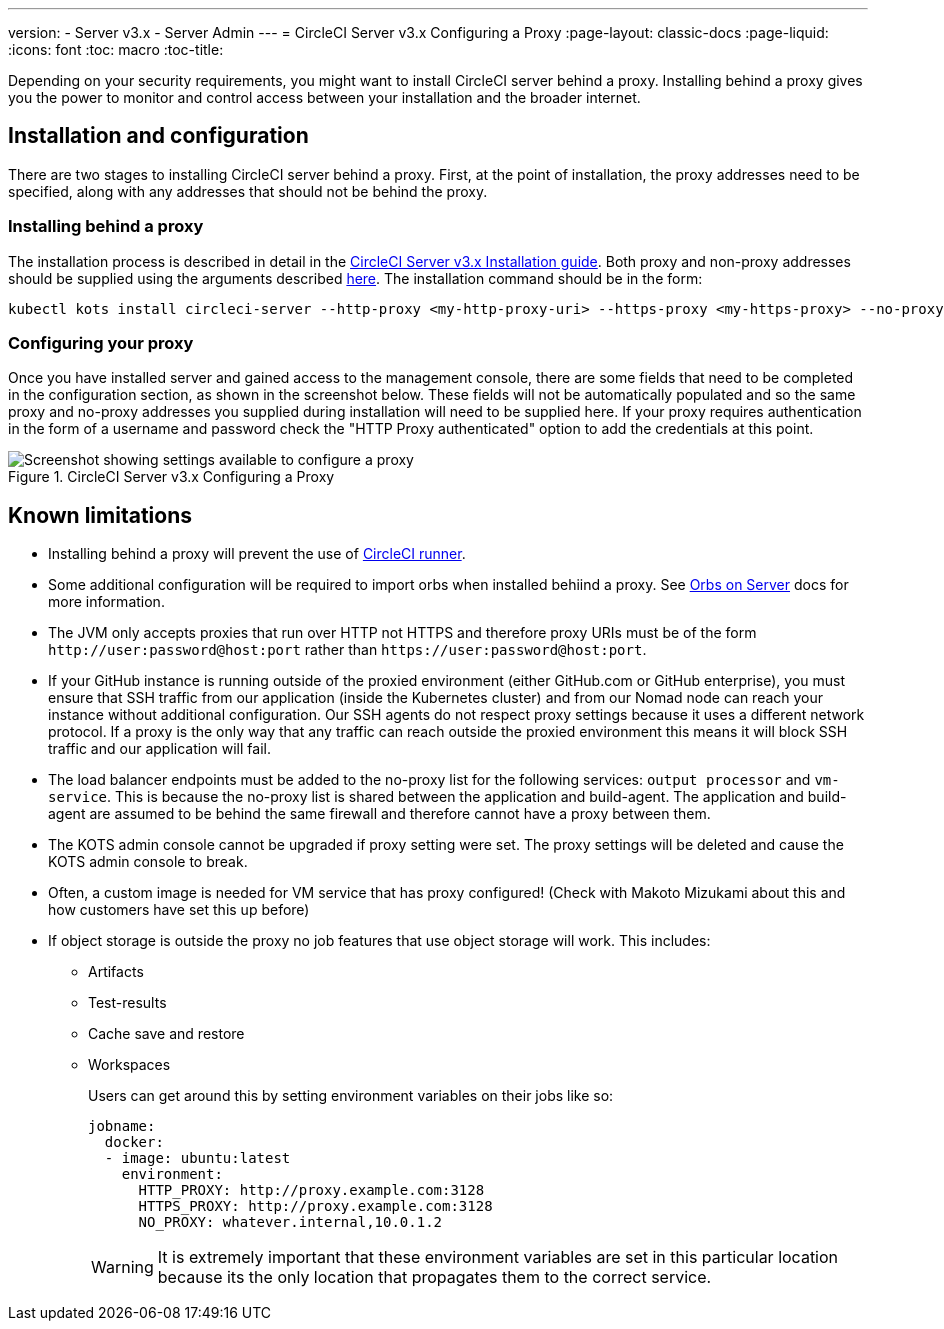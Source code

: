---
version:
- Server v3.x
- Server Admin
---
= CircleCI Server v3.x Configuring a Proxy
:page-layout: classic-docs
:page-liquid:
:icons: font
:toc: macro
:toc-title:

Depending on your security requirements, you might want to install CircleCI server behind a proxy. Installing behind a proxy gives you the power to monitor and control access between your installation and the broader internet.

toc::[]

== Installation and configuration
There are two stages to installing CircleCI server behind a proxy. First, at the point of installation, the proxy addresses need to be specified, along with any addresses that should not be behind the proxy.

=== Installing behind a proxy
The installation process is described in detail in the https://circleci.com/docs/2.0/server-3-install/[CircleCI Server v3.x Installation guide]. Both proxy and non-proxy addresses should be supplied using the arguments described https://kots.io/kotsadm/installing/online-install/#proxies[here]. The installation command should be in the form:

[source,bash]
----
kubectl kots install circleci-server --http-proxy <my-http-proxy-uri> --https-proxy <my-https-proxy> --no-proxy <my-no-proxy-list>
----

=== Configuring your proxy 
Once you have installed server and gained access to the management console, there are some fields that need to be completed in the configuration section, as shown in the screenshot below. These fields will not be automatically populated and so the same proxy and no-proxy addresses you supplied during installation will need to be supplied here. If your proxy requires authentication in the form of a username and password check the "HTTP Proxy authenticated" option to add the credentials at this point.

.CircleCI Server v3.x Configuring a Proxy
image::proxy-settings.png[Screenshot showing settings available to configure a proxy]

== Known limitations

* Installing behind a proxy will prevent the use of https://circleci.com/docs/2.0/runner-overview/[CircleCI runner].
* Some additional configuration will be required to import orbs when installed behiind a proxy. See https://circleci.com/docs/2.0/server-3-operator-orbs/#using-orbs-behind-a-proxy[Orbs on Server] docs for more information.
* The JVM only accepts proxies that run over HTTP not HTTPS and therefore proxy URIs must be of the form `\http://user:password@host:port` rather than `\https://user:password@host:port`.
* If your GitHub instance is running outside of the proxied environment (either GitHub.com or GitHub enterprise), you must ensure that SSH traffic from our application (inside the Kubernetes cluster) and from our Nomad node can reach your instance without additional configuration. Our SSH agents do not respect proxy settings because it uses a different network protocol. If a proxy is the only way that any traffic can reach outside the proxied environment this means it will block SSH traffic and our application will fail.
* The load balancer endpoints must be added to the no-proxy list for the following services: `output processor` and `vm-service`. This is because the no-proxy list is shared between the application and build-agent. The application and build-agent are assumed to be behind the same firewall and therefore cannot have a proxy between them.
* The KOTS admin console cannot be upgraded if proxy setting were set. The proxy settings will be deleted and cause the KOTS admin console to break.
* Often, a custom image is needed for VM service that has proxy configured! (Check with Makoto Mizukami   about this and how customers have set this up before)
* If object storage is outside the proxy no job features that use object storage will work. This includes:
** Artifacts
** Test-results
** Cache save and restore
** Workspaces
+
Users can get around this by setting environment variables on their jobs like so:
+
```yml
jobname:
  docker:
  - image: ubuntu:latest
    environment:
      HTTP_PROXY: http://proxy.example.com:3128
      HTTPS_PROXY: http://proxy.example.com:3128
      NO_PROXY: whatever.internal,10.0.1.2
```
+
WARNING: It is extremely important that these environment variables are set in this particular location because its the only location that propagates them to the correct service.
